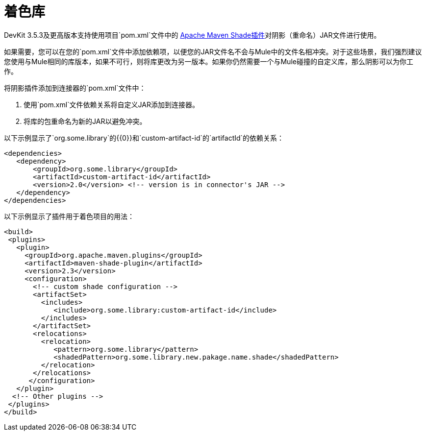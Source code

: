 = 着色库
:keywords: devkit, shading, library, jar, plugin, artifacts

DevKit 3.5.3及更高版本支持使用项目`pom.xml`文件中的 link:http://maven.apache.org/plugins/maven-shade-plugin/examples/includes-excludes.html[Apache Maven Shade插件]对阴影（重命名）JAR文件进行使用。

如果需要，您可以在您的`pom.xml`文件中添加依赖项，以便您的JAR文件名不会与Mule中的文件名相冲突。对于这些场景，我们强烈建议您使用与Mule相同的库版本，如果不可行，则将库更改为另一版本。如果你仍然需要一个与Mule碰撞的自定义库，那么阴影可以为你工作。

将阴影插件添加到连接器的`pom.xml`文件中：

. 使用`pom.xml`文件依赖关系将自定义JAR添加到连接器。
. 将库的包重命名为新的JAR以避免冲突。

以下示例显示了`org.some.library`的{​​{0}}和`custom-artifact-id`的`artifactId`的依赖关系：

[source,xml, linenums]
----
<dependencies>
   <dependency>
       <groupId>org.some.library</groupId>
       <artifactId>custom-artifact-id</artifactId>
       <version>2.0</version> <!-- version is in connector's JAR -->
   </dependency>
</dependencies>
----

以下示例显示了插件用于着色项目的用法：

[source,xml, linenums]
----
<build>
 <plugins>
   <plugin>
     <groupId>org.apache.maven.plugins</groupId>
     <artifactId>maven-shade-plugin</artifactId>
     <version>2.3</version>
     <configuration>
       <!-- custom shade configuration -->
       <artifactSet>
         <includes>
            <include>org.some.library:custom-artifact-id</include>
         </includes>
       </artifactSet>
       <relocations>
         <relocation>
            <pattern>org.some.library</pattern>
            <shadedPattern>org.some.library.new.pakage.name.shade</shadedPattern>
         </relocation>
       </relocations>
      </configuration>
   </plugin>
  <!-- Other plugins -->
 </plugins>
</build>
----
